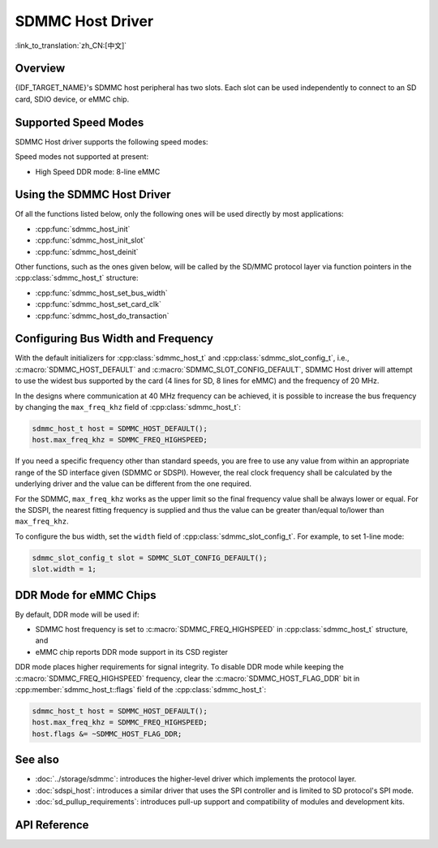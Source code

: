 SDMMC Host Driver
=================

:link_to_translation:`zh_CN:[中文]`

Overview
--------

{IDF_TARGET_NAME}'s SDMMC host peripheral has two slots. Each slot can be used independently to connect to an SD card, SDIO device, or eMMC chip.

.. only:: esp32

    - Slot 0 (:c:macro:`SDMMC_HOST_SLOT_0`) is an 8-bit slot. It uses ``HS1_*`` signals in the PIN MUX.
    - Slot 1 (:c:macro:`SDMMC_HOST_SLOT_1`) is a 4-bit slot. It uses ``HS2_*`` signals in the PIN MUX.

    The slots are connected to {IDF_TARGET_NAME} GPIOs using IO MUX. Pin mappings of these slots are given in the table below.

    .. list-table::
        :header-rows: 1
        :widths: 20 40 40
        :align: center

        * - Signal
          - Slot 0
          - Slot 1
        * - CMD
          - GPIO11
          - GPIO15
        * - CLK
          - GPIO6
          - GPIO14
        * - D0
          - GPIO7
          - GPIO2
        * - D1
          - GPIO8
          - GPIO4
        * - D2
          - GPIO9
          - GPIO12
        * - D3
          - GPIO10
          - GPIO13
        * - D4
          - GPIO16
          -
        * - D5
          - GPIO17
          -
        * - D6
          - GPIO5
          -
        * - D7
          - GPIO18
          -
        * - CD
          - any input via GPIO matrix
          - any input via GPIO matrix
        * - WP
          - any input via GPIO matrix
          - any input via GPIO matrix

    The Card Detect (CD) and Write Protect (WP) signals can be routed to arbitrary pins using the GPIO matrix. To reserve the pins, set the ``cd`` and ``wp`` members of the :cpp:class:`sdmmc_slot_config_t` structure before calling :cpp:func:`sdmmc_host_init_slot`. Please note that it is not advised to specify a CD pin when working with SDIO cards, because the CD signal in ESP32 can also trigger SDIO slave interrupt.

    .. warning::

        Pins used by Slot 0 (``HS1_*``) are also used to connect the SPI flash chip in ESP32-WROOM and ESP32-WROVER modules. These pins cannot be concurrently shared between an SD card and an SPI flash. If you need to use Slot 0, establish an alternative connection for the SPI flash using different pins and configure the necessary eFuses accordingly.


.. only:: esp32s3

    Both slots :c:macro:`SDMMC_HOST_SLOT_0` and :c:macro:`SDMMC_HOST_SLOT_1` support 1-, 4- and 8-line SD interfaces. The slots are connected to {IDF_TARGET_NAME} GPIOs using the GPIO matrix. This means that any GPIO may be used for each of the SD card signals.

.. only:: esp32p4

    - :c:macro:`SDMMC_HOST_SLOT_1` is routed via GPIO Matrix. This means that any GPIO may be used for each of the SD card signals. It is for non UHS-I usage.
    - :c:macro:`SDMMC_HOST_SLOT_0` is dedicated to UHS-I mode, which is not yet supported in the driver.

    On {IDF_TARGET_NAME}, SDMMC host requires an external power supply for the IO voltage. Please refer to :ref:`pwr-ctrl` for details.

Supported Speed Modes
---------------------

SDMMC Host driver supports the following speed modes:

.. list::

  - Default Speed (20 MHz): 1-line or 4-line with SD cards, and 1-line, 4-line, or 8-line with 3.3 V eMMC
  - High Speed (40 MHz): 1-line or 4-line with SD cards, and 1-line, 4-line, or 8-line with 3.3 V eMMC
  :SOC_SDMMC_UHS_I_SUPPORTED: - UHS-I 1.8 V, SDR50 (100 MHz): 4-line with SD cards
  :SOC_SDMMC_UHS_I_SUPPORTED: - UHS-I 1.8 V, DDR50 (50 MHz): 4-line with SD cards
  - High Speed DDR (40 MHz): 4-line with 3.3 V eMMC

Speed modes not supported at present:

- High Speed DDR mode: 8-line eMMC


Using the SDMMC Host Driver
---------------------------

Of all the functions listed below, only the following ones will be used directly by most applications:

- :cpp:func:`sdmmc_host_init`
- :cpp:func:`sdmmc_host_init_slot`
- :cpp:func:`sdmmc_host_deinit`

Other functions, such as the ones given below, will be called by the SD/MMC protocol layer via function pointers in the :cpp:class:`sdmmc_host_t` structure:

- :cpp:func:`sdmmc_host_set_bus_width`
- :cpp:func:`sdmmc_host_set_card_clk`
- :cpp:func:`sdmmc_host_do_transaction`


Configuring Bus Width and Frequency
-----------------------------------

With the default initializers for :cpp:class:`sdmmc_host_t` and :cpp:class:`sdmmc_slot_config_t`, i.e., :c:macro:`SDMMC_HOST_DEFAULT` and :c:macro:`SDMMC_SLOT_CONFIG_DEFAULT`, SDMMC Host driver will attempt to use the widest bus supported by the card (4 lines for SD, 8 lines for eMMC) and the frequency of 20 MHz.

In the designs where communication at 40 MHz frequency can be achieved, it is possible to increase the bus frequency by changing the ``max_freq_khz`` field of :cpp:class:`sdmmc_host_t`:

.. code-block::

    sdmmc_host_t host = SDMMC_HOST_DEFAULT();
    host.max_freq_khz = SDMMC_FREQ_HIGHSPEED;

If you need a specific frequency other than standard speeds, you are free to use any value from within an appropriate range of the SD interface given (SDMMC or SDSPI). However, the real clock frequency shall be calculated by the underlying driver and the value can be different from the one required.

For the SDMMC, ``max_freq_khz`` works as the upper limit so the final frequency value shall be always lower or equal. For the SDSPI, the nearest fitting frequency is supplied and thus the value can be greater than/equal to/lower than ``max_freq_khz``.

To configure the bus width, set the ``width`` field of :cpp:class:`sdmmc_slot_config_t`. For example, to set 1-line mode:

.. code-block::

    sdmmc_slot_config_t slot = SDMMC_SLOT_CONFIG_DEFAULT();
    slot.width = 1;

.. only:: SOC_SDMMC_USE_GPIO_MATRIX

    Configuring GPIOs
    -----------------

    {IDF_TARGET_NAME} SDMMC Host can be configured to use arbitrary GPIOs for each of the signals. Configuration is performed by setting members of :cpp:class:`sdmmc_slot_config_t` structure.

    For example, to use GPIOs 1-6 for CLK, CMD, and D0-D3 signals respectively:

    .. code-block::

        sdmmc_slot_config_t slot = SDMMC_SLOT_CONFIG_DEFAULT();
        slot.clk = GPIO_NUM_1;
        slot.cmd = GPIO_NUM_2;
        slot.d0 = GPIO_NUM_3;
        slot.d1 = GPIO_NUM_4;
        slot.d2 = GPIO_NUM_5;
        slot.d3 = GPIO_NUM_6;

    It is also possible to configure Card Detect and Write Protect pins. Similar to other signals, set ``cd`` and ``wp`` members of the same structure:

    .. code-block::

        slot.cd = GPIO_NUM_7;
        slot.wp = GPIO_NUM_8;

    ``SDMMC_SLOT_CONFIG_DEFAULT`` sets both to ``GPIO_NUM_NC``, meaning that by default the signals are not used.

    Once :cpp:class:`sdmmc_slot_config_t` structure is initialized this way, you can use it when calling :cpp:func:`sdmmc_host_init_slot` or one of the higher level functions (such as :cpp:func:`esp_vfs_fat_sdmmc_mount`).

.. only:: SOC_SDMMC_IO_POWER_EXTERNAL

    .. _pwr-ctrl:

    Configuring Voltage Level
    -------------------------

    {IDF_TARGET_NAME} SDMMC Host requires the IO voltage to be supplied externally via the VDDPST_5 (SD_VREF) pin. If the design doesn't require the higher speed SD modes, this pin can be simply connected to the 3.3V supply.

    If the design does require higher speed SD modes (which only work at 1.8V IO levels), there are two options available:

    - Use the on-chip programmable LDO. In this case, connect the desired LDO output channel to VDDPST_5 (SD_VREF) pin. Call :cpp:func:`sd_pwr_ctrl_new_on_chip_ldo` to initialize the SD power control driver, then set :cpp:class:`sdmmc_host_t::pwr_ctrl_handle` to the resulting handle.
    - Use an external programmable LDO. Likewise, connect the LDO output to the VDDPST_5 (SD_VREF) pin. Then implement a custom `sd_pwr_ctrl` driver to control your LDO. Finally, assign :cpp:class:`sdmmc_host_t::pwr_ctrl_handle` to the handle of your driver instance.


DDR Mode for eMMC Chips
-----------------------

By default, DDR mode will be used if:

- SDMMC host frequency is set to :c:macro:`SDMMC_FREQ_HIGHSPEED` in :cpp:class:`sdmmc_host_t` structure, and
- eMMC chip reports DDR mode support in its CSD register

DDR mode places higher requirements for signal integrity. To disable DDR mode while keeping the :c:macro:`SDMMC_FREQ_HIGHSPEED` frequency, clear the :c:macro:`SDMMC_HOST_FLAG_DDR` bit in :cpp:member:`sdmmc_host_t::flags` field of the :cpp:class:`sdmmc_host_t`:

.. code-block::

    sdmmc_host_t host = SDMMC_HOST_DEFAULT();
    host.max_freq_khz = SDMMC_FREQ_HIGHSPEED;
    host.flags &= ~SDMMC_HOST_FLAG_DDR;


See also
--------

- :doc:`../storage/sdmmc`: introduces the higher-level driver which implements the protocol layer.
- :doc:`sdspi_host`: introduces a similar driver that uses the SPI controller and is limited to SD protocol's SPI mode.
- :doc:`sd_pullup_requirements`: introduces pull-up support and compatibility of modules and development kits.


API Reference
-------------

.. include-build-file:: inc/sdmmc_host.inc
